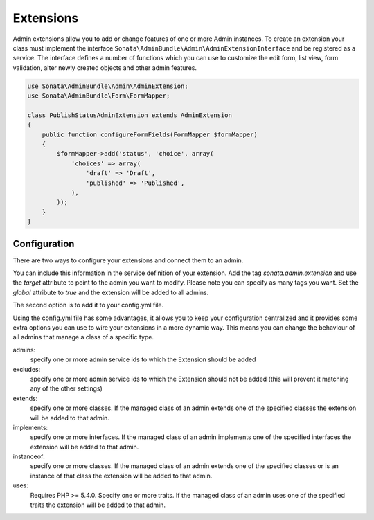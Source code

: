 Extensions
==========

Admin extensions allow you to add or change features of one or more Admin instances. To create an extension your class
must implement the interface ``Sonata\AdminBundle\Admin\AdminExtensionInterface`` and be registered as a service. The
interface defines a number of functions which you can use to customize the edit form, list view, form validation,
alter newly created objects and other admin features.

.. code-block:: php

    use Sonata\AdminBundle\Admin\AdminExtension;
    use Sonata\AdminBundle\Form\FormMapper;

    class PublishStatusAdminExtension extends AdminExtension
    {
        public function configureFormFields(FormMapper $formMapper)
        {
            $formMapper->add('status', 'choice', array(
                'choices' => array(
                    'draft' => 'Draft',
                    'published' => 'Published',
                ),
            ));
        }
    }

Configuration
~~~~~~~~~~~~~

There are two ways to configure your extensions and connect them to an admin.

You can include this information in the service definition of your extension.
Add the tag *sonata.admin.extension* and use the *target* attribute to point to
the admin you want to modify. Please note you can specify as many tags you want.
Set the *global* attribute to *true* and the extension will be added to all admins.

.. configuration-block::

    .. code-block:: yaml

        services:
            acme.demo.publish.extension:
                class: Acme\Demo\BlogBundle\Admin\Extension\PublishStatusAdminExtension
                tags:
                    - { name: sonata.admin.extension, target: acme.demo.admin.article }
                    - { name: sonata.admin.extension, target: acme.demo.admin.blog }

            acme.demo.order.extension:
                class: Acme\Demo\BlogBundle\Admin\Extension\OrderAdminExtension
                tags:
                    - { name: sonata.admin.extension, global: true }

The second option is to add it to your config.yml file.

.. configuration-block::

    .. code-block:: yaml

        # app/config/config.yml
            sonata_admin:
                extensions:
                    acme.demo.publish.extension:
                        admins:
                            - acme.demo.admin.article

Using the config.yml file has some advantages, it allows you to keep your configuration centralized and it provides some
extra options you can use to wire your extensions in a more dynamic way. This means you can change the behaviour of all
admins that manage a class of a specific type.

admins:
    specify one or more admin service ids to which the Extension should be added

excludes:
    specify one or more admin service ids to which the Extension should not be added (this will prevent it matching
    any of the other settings)

extends:
    specify one or more classes. If the managed class of an admin extends one of the specified classes the extension
    will be added to that admin.

implements:
    specify one or more interfaces. If the managed class of an admin implements one of the specified interfaces the
    extension will be added to that admin.

instanceof:
    specify one or more classes. If the managed class of an admin extends one of the specified classes or is an instance
    of that class the extension will be added to that admin.

uses:
    Requires PHP >= 5.4.0. Specify one or more traits. If the managed class of an admin uses one of the specified traits the extension will be
    added to that admin.


.. configuration-block::

    .. code-block:: yaml

        # app/config/config.yml
            sonata_admin:
                extensions:
                    acme.demo.publish.extension:
                        admins:
                            - acme.demo.admin.article
                        implements:
                            - Acme\Demo\Publish\PublishStatusInterface
                        excludes:
                            - acme.demo.admin.blog
                            - acme.demo.admin.news
                        extends:
                            - Acme\Demo\Document\Blog
                        instanceof:
                            -  Acme\Demo\Document\Page
                        uses:
                            -  Acme\Demo\Trait\Timestampable

